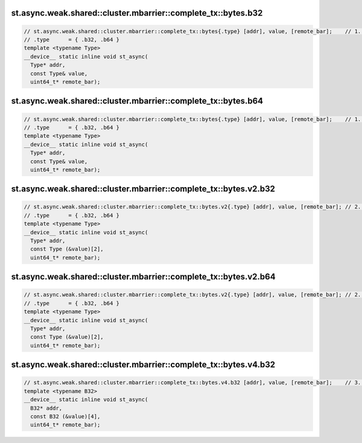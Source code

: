 st.async.weak.shared::cluster.mbarrier::complete_tx::bytes.b32
^^^^^^^^^^^^^^^^^^^^^^^^^^^^^^^^^^^^^^^^^^^^^^^^^^^^^^^^^^^^^^
.. code:: cuda

   // st.async.weak.shared::cluster.mbarrier::complete_tx::bytes{.type} [addr], value, [remote_bar];    // 1.  PTX ISA 81, SM_90
   // .type      = { .b32, .b64 }
   template <typename Type>
   __device__ static inline void st_async(
     Type* addr,
     const Type& value,
     uint64_t* remote_bar);

st.async.weak.shared::cluster.mbarrier::complete_tx::bytes.b64
^^^^^^^^^^^^^^^^^^^^^^^^^^^^^^^^^^^^^^^^^^^^^^^^^^^^^^^^^^^^^^
.. code:: cuda

   // st.async.weak.shared::cluster.mbarrier::complete_tx::bytes{.type} [addr], value, [remote_bar];    // 1.  PTX ISA 81, SM_90
   // .type      = { .b32, .b64 }
   template <typename Type>
   __device__ static inline void st_async(
     Type* addr,
     const Type& value,
     uint64_t* remote_bar);

st.async.weak.shared::cluster.mbarrier::complete_tx::bytes.v2.b32
^^^^^^^^^^^^^^^^^^^^^^^^^^^^^^^^^^^^^^^^^^^^^^^^^^^^^^^^^^^^^^^^^
.. code:: cuda

   // st.async.weak.shared::cluster.mbarrier::complete_tx::bytes.v2{.type} [addr], value, [remote_bar]; // 2.  PTX ISA 81, SM_90
   // .type      = { .b32, .b64 }
   template <typename Type>
   __device__ static inline void st_async(
     Type* addr,
     const Type (&value)[2],
     uint64_t* remote_bar);

st.async.weak.shared::cluster.mbarrier::complete_tx::bytes.v2.b64
^^^^^^^^^^^^^^^^^^^^^^^^^^^^^^^^^^^^^^^^^^^^^^^^^^^^^^^^^^^^^^^^^
.. code:: cuda

   // st.async.weak.shared::cluster.mbarrier::complete_tx::bytes.v2{.type} [addr], value, [remote_bar]; // 2.  PTX ISA 81, SM_90
   // .type      = { .b32, .b64 }
   template <typename Type>
   __device__ static inline void st_async(
     Type* addr,
     const Type (&value)[2],
     uint64_t* remote_bar);

st.async.weak.shared::cluster.mbarrier::complete_tx::bytes.v4.b32
^^^^^^^^^^^^^^^^^^^^^^^^^^^^^^^^^^^^^^^^^^^^^^^^^^^^^^^^^^^^^^^^^
.. code:: cuda

   // st.async.weak.shared::cluster.mbarrier::complete_tx::bytes.v4.b32 [addr], value, [remote_bar];    // 3.  PTX ISA 81, SM_90
   template <typename B32>
   __device__ static inline void st_async(
     B32* addr,
     const B32 (&value)[4],
     uint64_t* remote_bar);
